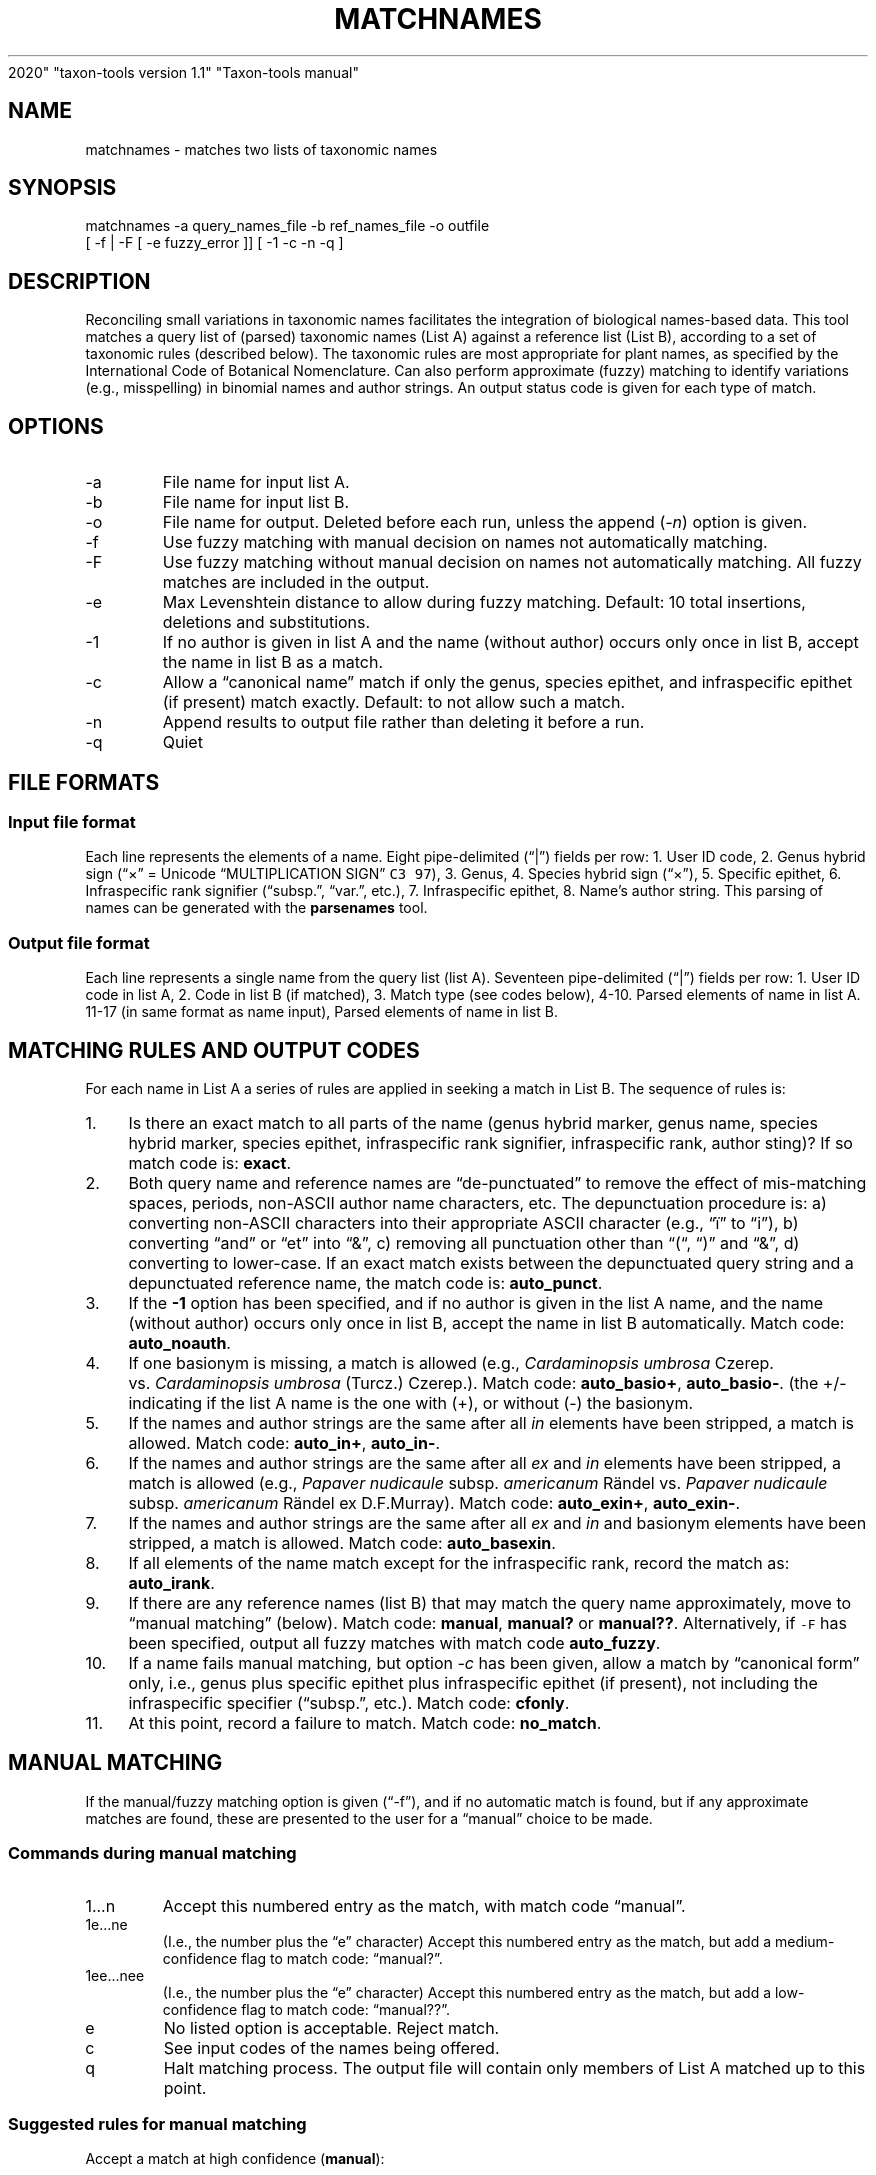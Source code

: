 .\" Automatically generated by Pandoc 2.8
.\"
.TH "MATCHNAMES" "1" "Jun 04
2020" "taxon-tools version 1.1" "Taxon-tools manual"
.hy
.SH NAME
.PP
matchnames - matches two lists of taxonomic names
.SH SYNOPSIS
.PP
matchnames -a query_names_file -b ref_names_file -o outfile
.PD 0
.P
.PD
[ -f | -F [ -e fuzzy_error ]] [ -1 -c -n -q ]
.SH DESCRIPTION
.PP
Reconciling small variations in taxonomic names facilitates the
integration of biological names-based data.
This tool matches a query list of (parsed) taxonomic names (List A)
against a reference list (List B), according to a set of taxonomic rules
(described below).
The taxonomic rules are most appropriate for plant names, as specified
by the International Code of Botanical Nomenclature.
Can also perform approximate (fuzzy) matching to identify variations
(e.g., misspelling) in binomial names and author strings.
An output status code is given for each type of match.
.SH OPTIONS
.TP
-a
File name for input list A.
.TP
-b
File name for input list B.
.TP
-o
File name for output.
Deleted before each run, unless the append (\f[I]-n\f[R]) option is
given.
.TP
-f
Use fuzzy matching with manual decision on names not automatically
matching.
.TP
-F
Use fuzzy matching without manual decision on names not automatically
matching.
All fuzzy matches are included in the output.
.TP
-e
Max Levenshtein distance to allow during fuzzy matching.
Default: 10 total insertions, deletions and substitutions.
.TP
-1
If no author is given in list A and the name (without author) occurs
only once in list B, accept the name in list B as a match.
.TP
-c
Allow a \[lq]canonical name\[rq] match if only the genus, species
epithet, and infraspecific epithet (if present) match exactly.
Default: to not allow such a match.
.TP
-n
Append results to output file rather than deleting it before a run.
.TP
-q
Quiet
.SH FILE FORMATS
.SS Input file format
.PP
Each line represents the elements of a name.
Eight pipe-delimited (\[lq]|\[rq]) fields per row: 1.
User ID code, 2.
Genus hybrid sign (\[lq]\[tmu]\[rq] = Unicode \[lq]MULTIPLICATION
SIGN\[rq] \f[C]C3 97\f[R]), 3.
Genus, 4.
Species hybrid sign (\[lq]\[tmu]\[rq]), 5.
Specific epithet, 6.
Infraspecific rank signifier (\[lq]subsp.\[rq], \[lq]var.\[rq], etc.),
7.
Infraspecific epithet, 8.
Name\[cq]s author string.
This parsing of names can be generated with the \f[B]parsenames\f[R]
tool.
.SS Output file format
.PP
Each line represents a single name from the query list (list A).
Seventeen pipe-delimited (\[lq]|\[rq]) fields per row: 1.
User ID code in list A, 2.
Code in list B (if matched), 3.
Match type (see codes below), 4-10.
Parsed elements of name in list A.
11-17 (in same format as name input), Parsed elements of name in list B.
.SH MATCHING RULES AND OUTPUT CODES
.PP
For each name in List A a series of rules are applied in seeking a match
in List B.
The sequence of rules is:
.IP " 1." 4
Is there an exact match to all parts of the name (genus hybrid marker,
genus name, species hybrid marker, species epithet, infraspecific rank
signifier, infraspecific rank, author sting)?
If so match code is: \f[B]exact\f[R].
.IP " 2." 4
Both query name and reference names are \[lq]de-punctuated\[rq] to
remove the effect of mis-matching spaces, periods, non-ASCII author name
characters, etc.
The depunctuation procedure is: a) converting non-ASCII characters into
their appropriate ASCII character (e.g., \[lq]\[:i]\[rq] to
\[lq]i\[rq]), b) converting \[lq]and\[rq] or \[lq]et\[rq] into
\[lq]&\[rq], c) removing all punctuation other than \[lq](\[lq],
\[lq])\[rq] and \[lq]&\[rq], d) converting to lower-case.
If an exact match exists between the depunctuated query string and a
depunctuated reference name, the match code is: \f[B]auto_punct\f[R].
.IP " 3." 4
If the \f[B]-1\f[R] option has been specified, and if no author is given
in the list A name, and the name (without author) occurs only once in
list B, accept the name in list B automatically.
Match code: \f[B]auto_noauth\f[R].
.IP " 4." 4
If one basionym is missing, a match is allowed (e.g., \f[I]Cardaminopsis
umbrosa\f[R] Czerep.
vs.\ \f[I]Cardaminopsis umbrosa\f[R] (Turcz.) Czerep.).
Match code: \f[B]auto_basio+\f[R], \f[B]auto_basio-\f[R].
(the +/- indicating if the list A name is the one with (+), or without
(-) the basionym.
.IP " 5." 4
If the names and author strings are the same after all \f[I]in\f[R]
elements have been stripped, a match is allowed.
Match code: \f[B]auto_in+\f[R], \f[B]auto_in-\f[R].
.IP " 6." 4
If the names and author strings are the same after all \f[I]ex\f[R] and
\f[I]in\f[R] elements have been stripped, a match is allowed (e.g.,
\f[I]Papaver nudicaule\f[R] subsp.
\f[I]americanum\f[R] R\[:a]ndel vs.\ \f[I]Papaver nudicaule\f[R] subsp.
\f[I]americanum\f[R] R\[:a]ndel ex D.F.Murray).
Match code: \f[B]auto_exin+\f[R], \f[B]auto_exin-\f[R].
.IP " 7." 4
If the names and author strings are the same after all \f[I]ex\f[R] and
\f[I]in\f[R] and basionym elements have been stripped, a match is
allowed.
Match code: \f[B]auto_basexin\f[R].
.IP " 8." 4
If all elements of the name match except for the infraspecific rank,
record the match as: \f[B]auto_irank\f[R].
.IP " 9." 4
If there are any reference names (list B) that may match the query name
approximately, move to \[lq]manual matching\[rq] (below).
Match code: \f[B]manual\f[R], \f[B]manual?\f[R] or \f[B]manual??\f[R].
Alternatively, if \f[C]-F\f[R] has been specified, output all fuzzy
matches with match code \f[B]auto_fuzzy\f[R].
.IP "10." 4
If a name fails manual matching, but option \f[I]-c\f[R] has been given,
allow a match by \[lq]canonical form\[rq] only, i.e., genus plus
specific epithet plus infraspecific epithet (if present), not including
the infraspecific specifier (\[lq]subsp.\[rq], etc.).
Match code: \f[B]cfonly\f[R].
.IP "11." 4
At this point, record a failure to match.
Match code: \f[B]no_match\f[R].
.SH MANUAL MATCHING
.PP
If the manual/fuzzy matching option is given (\[lq]-f\[rq]), and if no
automatic match is found, but if any approximate matches are found,
these are presented to the user for a \[lq]manual\[rq] choice to be
made.
.SS Commands during manual matching
.TP
1\&...n
Accept this numbered entry as the match, with match code
\[lq]manual\[rq].
.TP
1e\&...ne
(I.e., the number plus the \[lq]e\[rq] character) Accept this numbered
entry as the match, but add a medium-confidence flag to match code:
\[lq]manual?\[rq].
.TP
1ee\&...nee
(I.e., the number plus the \[lq]e\[rq] character) Accept this numbered
entry as the match, but add a low-confidence flag to match code:
\[lq]manual??\[rq].
.TP
e
No listed option is acceptable.
Reject match.
.TP
c
See input codes of the names being offered.
.TP
q
Halt matching process.
The output file will contain only members of List A matched up to this
point.
.SS Suggested rules for manual matching
.PP
Accept a match at high confidence (\f[B]manual\f[R]):
.IP "1." 3
Missing initials for an author, or different abbreviations of
author\[cq]s surnames, in the author string,
.IP "2." 3
Spelling variation in genus, species or infraspecific epithets, with
(essentially) the same author.
.PP
Accept a match at medium confidence (\f[B]manual?\f[R]):
.IP "1." 3
Author in one name is the \[lq]\f[I]ex\f[R] author\[rq] in the other,
.IP "2." 3
Author string differs: 2nd author missing from a pair of authors (sep.
by \[lq]&\[rq] or \[lq]et.\[rq])
.IP "3." 3
Obviously incomplete author list in the author string
.PP
Accept a match at low confidence (\f[B]manual??\f[R]):
.IP "1." 3
Same basionym, missing author,
.IP "2." 3
Same taxonomic name, different author initials,
.IP "3." 3
Same taxonomic name, missing first author in author string.
.PP
Reject the match (\f[B]no_match\f[R]):
.IP "1." 3
When the two author strings are clearly representing different (sets of)
of authors.
.IP "2." 3
If the query name contains only the basionym author, and the reference
name has the basionym author plus the revising author, or vice versa.
.IP "3." 3
When the query name is of species rank and the reference name of
infraspecific rank, or vice versa.
.IP "4." 3
If the query name is followed by \[lq]auct.\[rq]
.SH SEE ALSO
.PP
\f[B]parsenames\f[R](1), \f[B]parse_taxon_name\f[R](3),
<https://en.wikipedia.org/wiki/Author_citation_(botany)>,
<http://alaskaflora.org/pages/blog3.html>
.SH AUTHOR
.PP
Cam Webb <cw@camwebb.info>
.SH COPYING PERMISSIONS
.PP
Due to the GPL license off the \f[C]gawkextlib\f[R] dependency, this
program is released under the GPL 3.0.
.PP
Copyright \[co] 2018, Campbell O.
Webb
.PP
Permission is granted to make and distribute verbatim copies of this
manual page provided the copyright notice and this permission notice are
preserved on all copies.
.PP
Permission is granted to copy and distribute modified versions of this
manual page under the conditions for verbatim copying, provided that the
entire resulting derived work is distributed under the terms of a
permission notice identical to this one.
.PP
Permission is granted to copy and distribute translations of this manual
page into another language, under the above conditions for modified
versions, except that this permission notice may be stated in a
trans\[hy] lation approved by the Foundation.
